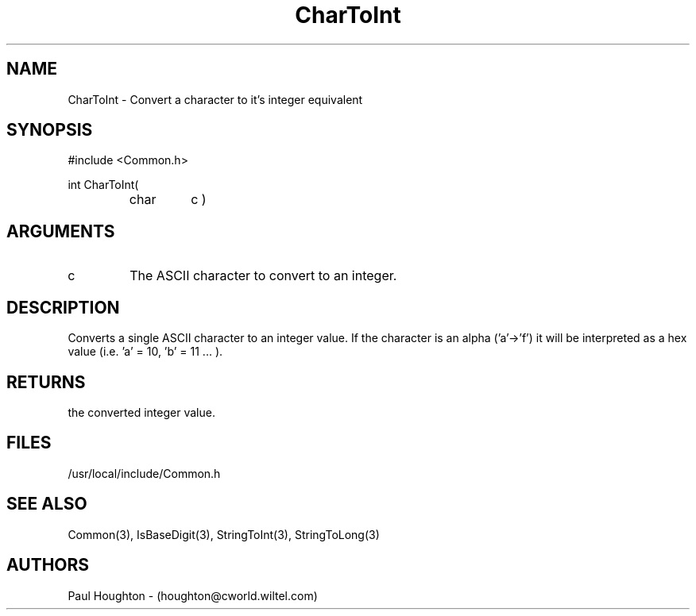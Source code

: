.\"
.\" Man page for CharToInt
.\"
.\" $Id$
.\"
.\" $Log$
.\"
.TH CharToInt 3  "22 Jun 94 (Common)"
.SH NAME
CharToInt \- Convert a character to it's integer equivalent
.SH SYNOPSIS
#include <Common.h>
.LP
int CharToInt(
.PD 0
.RS
.TP
char
c )
.PD
.RE
.SH ARGUMENTS
.TP
c
The ASCII character to convert to an integer.
.SH DESCRIPTION
Converts a single ASCII character to an integer value. If the
character is an alpha ('a'->'f') it will be interpreted as a hex
value (i.e. 'a' = 10, 'b' = 11 ... ).
.SH RETURNS
the converted integer value.
.SH FILES
/usr/local/include/Common.h
.SH "SEE ALSO"
Common(3), IsBaseDigit(3), StringToInt(3), StringToLong(3)
.SH AUTHORS
Paul Houghton - (houghton@cworld.wiltel.com) 

